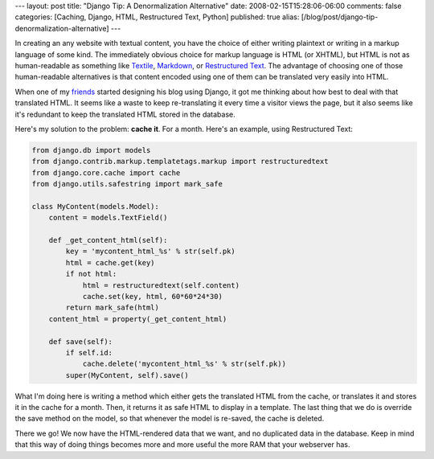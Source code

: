 ---
layout: post
title: "Django Tip: A Denormalization Alternative"
date: 2008-02-15T15:28:06-06:00
comments: false
categories: [Caching, Django, HTML, Restructured Text, Python]
published: true
alias: [/blog/post/django-tip-denormalization-alternative]
---

In creating an any website with textual content, you have the choice of either writing plaintext or writing in a markup language of some kind.  The immediately obvious choice for markup language is HTML (or XHTML), but HTML is not as human-readable as something like Textile_, Markdown_, or `Restructured Text`_.  The advantage of choosing one of those human-readable alternatives is that content encoded using one of them can be translated very easily into HTML.

When one of my friends_ started designing his blog using Django, it got me thinking about how best to deal with that translated HTML.  It seems like a waste to keep re-translating it every time a visitor views the page, but it also seems like it's redundant to keep the translated HTML stored in the database.

Here's my solution to the problem: **cache it**.  For a month.  Here's an example, using Restructured Text:

.. code-block:: python

    from django.db import models
    from django.contrib.markup.templatetags.markup import restructuredtext
    from django.core.cache import cache
    from django.utils.safestring import mark_safe

    class MyContent(models.Model):
        content = models.TextField()

        def _get_content_html(self):
            key = 'mycontent_html_%s' % str(self.pk)
            html = cache.get(key)
            if not html:
                html = restructuredtext(self.content)
                cache.set(key, html, 60*60*24*30)
            return mark_safe(html)
        content_html = property(_get_content_html)

        def save(self):
            if self.id:
                cache.delete('mycontent_html_%s' % str(self.pk))
            super(MyContent, self).save()

What I'm doing here is writing a method which either gets the translated HTML from the cache, or translates it and stores it in the cache for a month.  Then, it returns it as safe HTML to display in a template.  The last thing that we do is override the save method on the model, so that whenever the model is re-saved, the cache is deleted.

There we go!  We now have the HTML-rendered data that we want, and no duplicated data in the database.  Keep in mind that this way of doing things becomes more and more useful the more RAM that your webserver has.

.. _Textile: http://www.textism.com/tools/textile/
.. _Markdown: http://daringfireball.net/projects/markdown/
.. _`Restructured Text`: http://docutils.sourceforge.net/rst.html
.. _friends: http://thauber.com/